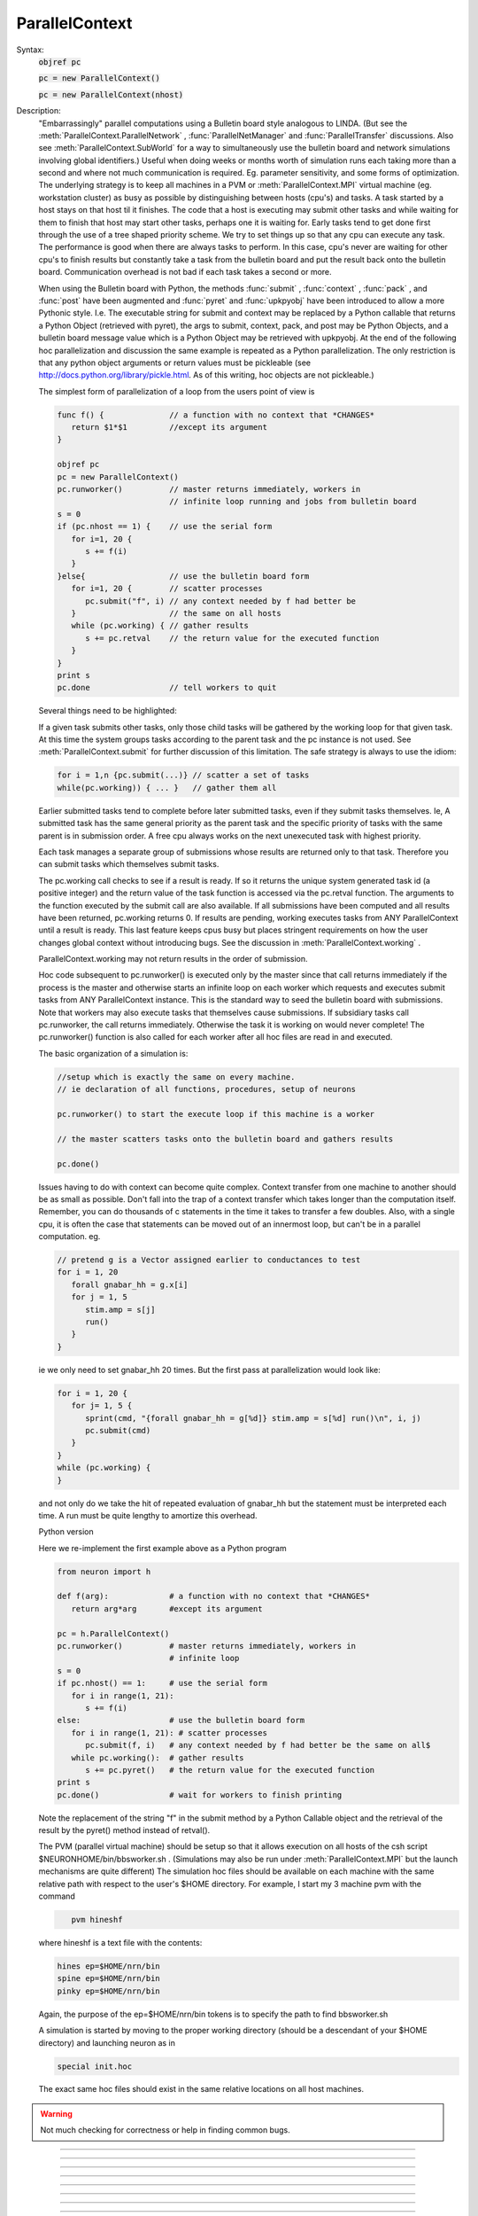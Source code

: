 .. _parcon:

ParallelContext
---------------



.. class:: ParallelContext


    Syntax:
        :code:`objref pc`

        :code:`pc = new ParallelContext()`

        :code:`pc = new ParallelContext(nhost)`


    Description:
        "Embarrassingly" parallel computations using a Bulletin board style 
        analogous to LINDA. (But see the :meth:`ParallelContext.ParallelNetwork` , 
        :func:`ParallelNetManager` and :func:`ParallelTransfer` discussions. 
        Also see :meth:`ParallelContext.SubWorld` for a way to simultaneously use 
        the bulletin board and network simulations involving global identifiers.) 
        Useful when doing weeks or months worth of 
        simulation runs each taking more than a second and where not much 
        communication is required.  Eg.  parameter sensitivity, and some forms 
        of optimization.  The underlying strategy is to keep all machines in a 
        PVM or :meth:`ParallelContext.MPI` 
        virtual machine (eg.  workstation cluster) as busy as possible by 
        distinguishing between hosts (cpu's) and tasks.  A task started by a 
        host stays on that host til it finishes.  The code that a host is 
        executing may submit other tasks and while waiting for them to finish 
        that host may start other tasks, perhaps one it is waiting for. 
        Early tasks tend to get done first 
        through the use of a tree shaped priority scheme.  We try to set things 
        up so that any cpu can execute any task.  The performance is good when 
        there are always tasks to perform.  In this case, cpu's never are 
        waiting for other cpu's to finish results but constantly take a task 
        from the bulletin board and put the result back onto the bulletin board. 
        Communication overhead is not bad if each task takes a second or more. 
         
        When using the Bulletin board with Python, the methods 
        :func:`submit` , :func:`context` , :func:`pack` , and :func:`post` 
        have been augmented and :func:`pyret` and :func:`upkpyobj` have been introduced 
        to allow a more Pythonic style. I.e. The executable 
        string for submit and context may be replaced by a Python callable that 
        returns a Python Object (retrieved with pyret), the args to submit, context, pack, and post 
        may be Python Objects, and a bulletin board message value which is a Python 
        Object may be retrieved with upkpyobj. At the end of the 
        following hoc parallelization and discussion the same example is 
        repeated as a Python parallelization. The only restriction is that any 
        python object arguments or return values must be pickleable (see 
        http://docs.python.org/library/pickle.html. As of this writing, hoc 
        objects are not pickleable.) 
         
        The simplest form of parallelization of a loop 
        from the users point of view is 

        .. code-block::
            none

            func f() {              // a function with no context that *CHANGES* 
               return $1*$1         //except its argument 
            } 
             
            objref pc 
            pc = new ParallelContext() 
            pc.runworker()          // master returns immediately, workers in 
                                    // infinite loop running and jobs from bulletin board 
            s = 0 
            if (pc.nhost == 1) {    // use the serial form 
               for i=1, 20 { 
                  s += f(i) 
               } 
            }else{                  // use the bulletin board form 
               for i=1, 20 {        // scatter processes 
                  pc.submit("f", i) // any context needed by f had better be 
               }                    // the same on all hosts 
               while (pc.working) { // gather results 
                  s += pc.retval    // the return value for the executed function 
               } 
            } 
            print s 
            pc.done                 // tell workers to quit 

         
        Several things need to be highlighted: 
         
        If a given task submits other tasks, only those child tasks 
        will be gathered by the working loop for that given task. 
        At this time the system groups tasks according to the parent task 
        and the pc instance is not used. See :meth:`ParallelContext.submit` for 
        further discussion of this limitation. The safe strategy is always to 
        use the idiom: 

        .. code-block::
            none

            for i = 1,n {pc.submit(...)} // scatter a set of tasks 
            while(pc.working)) { ... }   // gather them all 

         
        Earlier submitted tasks tend to complete before later submitted tasks, even 
        if they submit tasks themselves. Ie, A submitted 
        task has the same general priority as the parent task 
        and the specific priority of tasks with the same parent 
        is in submission order. 
        A free cpu always works on the 
        next unexecuted task with highest priority. 
         
        Each task manages a separate group of submissions 
        whose results are returned only to that task. Therefore you can 
        submit tasks which themselves submit tasks. 
         
        The pc.working call checks to see if a result is ready. If so it returns 
        the unique system generated task id (a positive integer) 
        and the return value of the task 
        function is accessed via 
        the pc.retval function. The arguments to the function executed by the 
        submit call are also available. If all submissions have been computed and all 
        results have been returned, pc.working returns 0. If results are 
        pending, working executes tasks from ANY ParallelContext until a 
        result is ready. This last feature keeps cpus busy but places stringent 
        requirements on how the user changes global context without 
        introducing bugs. See the discussion in :meth:`ParallelContext.working` . 
         
        ParallelContext.working may not return results in the order of 
        submission. 
         
        Hoc code subsequent to pc.runworker() is executed only by the 
        master since that call returns immediately if the process is 
        the master and otherwise starts an infinite loop on each worker 
        which requests and executes submit tasks from ANY ParallelContext 
        instance. This is the standard way to seed the bulletin board with 
        submissions. Note that workers may also execute tasks that themselves 
        cause submissions. If subsidiary tasks call pc.runworker, the call 
        returns immediately. Otherwise the task 
        it is working on would never complete! 
        The pc.runworker() function is also called for each worker after all hoc files 
        are read in and executed. 
         
        The basic organization of a simulation is: 

        .. code-block::
            none

            //setup which is exactly the same on every machine. 
            // ie declaration of all functions, procedures, setup of neurons 
             
            pc.runworker() to start the execute loop if this machine is a worker 
             
            // the master scatters tasks onto the bulletin board and gathers results 
             
            pc.done() 

        Issues having to do with context can become quite complex. Context 
        transfer from one machine to another should be as small as possible. 
        Don't fall into the trap of a context transfer which takes longer 
        than the computation itself. Remember, you can do thousands of 
        c statements in the time it takes to transfer a few doubles. 
        Also, with a single cpu, it is often the case that  statements 
        can be moved out of an innermost loop, but can't be in a parallel 
        computation. eg. 

        .. code-block::
            none

            // pretend g is a Vector assigned earlier to conductances to test 
            for i = 1, 20 
               forall gnabar_hh = g.x[i] 
               for j = 1, 5 
                  stim.amp = s[j] 
                  run() 
               } 
            } 

        ie we only need to set gnabar_hh 20 times. But the first pass at 
        parallelization would look like: 

        .. code-block::
            none

            for i = 1, 20 { 
               for j= 1, 5 { 
                  sprint(cmd, "{forall gnabar_hh = g[%d]} stim.amp = s[%d] run()\n", i, j) 
                  pc.submit(cmd) 
               } 
            } 
            while (pc.working) { 
            } 

        and not only do we take the hit of repeated evaluation of gnabar_hh 
        but the statement must be interpreted each time. A run must be quite 
        lengthy to amortize this overhead. 
         
        Python version 
         
        Here we re-implement the first example above as a Python program 

        .. code-block::
            none

            from neuron import h 
             
            def f(arg):             # a function with no context that *CHANGES* 
               return arg*arg       #except its argument 
             
            pc = h.ParallelContext() 
            pc.runworker()          # master returns immediately, workers in 
                                    # infinite loop 
            s = 0 
            if pc.nhost() == 1:     # use the serial form 
               for i in range(1, 21): 
                  s += f(i) 
            else:                   # use the bulletin board form 
               for i in range(1, 21): # scatter processes 
                  pc.submit(f, i)   # any context needed by f had better be the same on all$ 
               while pc.working():  # gather results 
                  s += pc.pyret()   # the return value for the executed function 
            print s 
            pc.done()               # wait for workers to finish printing 

        Note the replacement of the string "f" in the submit method by a Python 
        Callable object and the retrieval of the result by the pyret() method 
        instead of retval(). 
         
        The PVM (parallel virtual machine) 
        should be setup so that it allows 
        execution on all hosts of the csh script $NEURONHOME/bin/bbsworker.sh . 
        (Simulations may also be run under :meth:`ParallelContext.MPI` but the launch 
        mechanisms are quite different) 
        The simulation hoc files should be available on each machine with 
        the same relative path with respect to the user's $HOME directory. 
        For example, I start my 3 machine pvm with the command 

        .. code-block::
            none

               pvm hineshf 

        where hineshf is a text file with the contents: 

        .. code-block::
            none

            hines ep=$HOME/nrn/bin 
            spine ep=$HOME/nrn/bin 
            pinky ep=$HOME/nrn/bin 

        Again, the purpose of the ep=$HOME/nrn/bin tokens is to specify the path 
        to find bbsworker.sh 
         
        A simulation is started by moving to the proper working directory 
        (should be a descendant of your $HOME directory) and launching neuron as in 

        .. code-block::
            none

            special init.hoc 

        The exact same hoc files should exist in the same relative locations 
        on all host machines. 

    .. warning::
        Not much checking for correctness or help in finding common bugs. 

         

----



.. method:: ParallelContext.nhost


    Syntax:
        :code:`n = pc.nhost()`


    Description:
        Returns number of host neuron processes (master + workers). 
        If PVM (or MPI) is not being used then nhost == 1 and all ParallelContext 
        methods still work properly. 

        .. code-block::
            none

            if (pc.nhost == 1) { 
               for i=1, 20 { 
                  print i, sin(i) 
               } 
            }else{ 
               for i=1,20 { 
                  pc.submit(i, "sin", i) 
               } 
             
               while (pc.working) { 
                  print pc.userid, pc.retval 
               } 
            } 


         

----



.. method:: ParallelContext.id


    Syntax:
        :code:`myid = pc.id()`


    Description:
        The ihost index which ranges from 0 to pc.nhost-1 . Otherwise 
        it is 0. The master machine always has an pc.id == 0. 

    .. warning::
        For MPI, the pc.id is the rank from 
        MPI_Comm_rank.  For PVM the pc.id is the order that the HELLO message was 
        received by the master. 

         

----



.. method:: ParallelContext.submit


    Syntax:
        :code:`pc.submit("statement\n")`

        :code:`pc.submit("function_name", arg1, ...)`

        :code:`pc.submit(object, "function_name", arg1, ...)`

        :code:`pc.submit(userid, ..as above..)`

        :code:`pc.submit(python_callable, arg1, ...)`


    Description:
        Submits statement for execution by any host. Submit returns the userid not the 
        system generated global id of the task. 
        However when the task is executed, the hoc_ac_ variable 
        is set to this unique id (positive integer) of the task. 
        This unique id is returned by :meth:`ParallelContext.working` . 
         
        If the first argument to submit is a non-negative integer 
        then args are not saved and when the id for this 
        task is returned by :meth:`ParallelContext.working`, 
        that non-negative integer can be retrieved with 
        :meth:`ParallelContext.userid` 
         
        If there is no explicit userid, then the args (after the function name) 
        are saved locally and can be unpacked when the corresponding working 
        call returns. A local userid (unique only for this ParallelContext) 
        is generated and returned by the submit call and is also retrieved with 
        :meth:`ParallelContext.userid` when the corresponding working call returns. 
        This is very useful in associating a particular parameter vector with 
        its return value and avoids the necessity of explicitly saving them 
        or posting them. If they are not needed and you do not wish to 
        pay the overhead of storage, supply an explicit userid. 
        Unpacking args must be done in the same order and have the same 
        type as the args of the "function_name". They do not have to be unpacked. 
        Saving args is time efficient since it does not imply extra communication 
        with the server. 
         
        The argument form causes function_name(copyofarg1, ...) to execute 
        on some indeterminate host in the PVM. Args must be scalars, strings, or 
        Vectors. Note that they are *COPIES* so that even string and Vector 
        arguments are call by value and not call by reference. (This is different 
        from the normal semantics of a direct function call). In this case 
        efficiency was chosen at the expense of pedantic consistency 
        since it is expected 
        that in most cases the user does not need the return copy. In the event 
        more than a single scalar return value is required use :meth:`ParallelContext.post` 
        within the function_name body with a key equal to the id of the task. 
        For example: 

        .. code-block::
            none

            func function_name() {local id 
               id = hoc_ac_ 
               $o1.reverse() 
               pc.post(id, $o1) 
               return 0 
            } 
            ... 
            while( (id = pc.working) != 0) { 
               pc.take(id) 
               pc.upkvec.printf 
            } 

        The object form executes the function_name(copyofarg1, ...) in the 
        context of the object. IT MUST BE THE CASE that the string result 

        .. code-block::
            none

               print object 

        identifies the "same" object on the host executing the function 
        as on the host that submitted the task. This is guaranteed only if 
        all hosts, when they start up, execute the same code that creates 
        these objects. If you start creating these objects after the worker 
        code diverges from the master (after pc.runworker) you really have to 
        know what you are doing and the bugs will be VERY subtle. 
         
        The python_callable form allows args to be any Python objects as well 
        as numbers, strings, or hoc Vectors. The return is a Python object 
        and can only be retrieved with :func:`pyret` . The Python objects must be 
        pickleable (hoc objects are not presently pickleable). Python object arguments 
        may be retrieved with :func:`upkpyobj` . 

    .. seealso::
        :meth:`ParallelContext.working`
        :meth:`ParallelContext.retval`, :meth:`ParallelContext.userid`
        :meth:`ParallelContext.pyret`

    .. warning::
        submit does not return the system generated unique id of the task but 
        either the first arg (must be a positive integer to be a userid) or 
        a locally (in this ParallelContext) generated userid which starts at 1. 
         
        A task should gather the results of all the tasks it submits before 
        scattering other tasks even if scattering with different ParallelContext 
        instances. This is because results are grouped by parent task id's 
        instead of (parent task id, pc instance). Thus the following idiom 
        needs extra user defined info to distinguish between pc1 and pc2 task 
        results. 

        .. code-block::
            none

            for i=1,10 pc1.submit(...) 
            for i=1,10 pc2.submit(...) 
            for i=1,10 { pc1.working() ...) 
            for i=1,10 { pc2.working() ...) 

        since pc1.working may get a result from a pc2 submission 
        If this behavior is at all inconvenient, I will change the semantics 
        so that pc1 results only are gathered by pc1.working calls and by no 
        others. 
         
        Searching for the proper object context (pc.submit(object, ...) on the 
        host executing the submitted task is linear in the 
        number of objects of that type. 

         

----



.. method:: ParallelContext.working


    Syntax:
        :code:`id = pc.working()`


    Description:
        Returns 0 if there are no pending submissions which were 
        submitted by the current task. 
        (see bug below with regard to the distinction between the current 
        task and a ParallelContext instance). Returns the id of a previous pc.submit 
        which has completed 
        and whose results from that computation are ready for retrieval. 
         
        While there are pending submissions and results are not ready, pending 
        submissions from any ParallelContext from any host are calculated. 
        Note that returns of completed submissions are not necessarily in the 
        order that they were made by pc.submit. 

        .. code-block::
            none

            while ((id = pc.working) > 0) { 
               // gather results of previous pc.submit calls 
               print id, pc.retval 
            } 

        Note that if the submitted task was specified as a Python callable, then 
        :func:`pyret` would have to be used in place of :func:`retval` . 
         
        Note that if the submission did not have an explicit userid then 
        all the arguments of the executed function may be unpacked. 
         
        It is essential to emphasize that when 
        a task calls pc.working, while it is waiting for a result, it may 
        execute any number of other tasks and unless care is taken to 
        understand the meaning of "task context" and guarantee that 
        context after the working call is the same as the context before the 
        working call, SUBTLE ERRORS WILL HAPPEN more or less frequently 
        and indeterminately. For example consider the following: 

        .. code-block::
            none

            function f() { 
               ... write some values to some global variables ... 
               pc.submit("g", ...) 
               // when g is executed on another host it will not in general 
               // see the same global variable values you set above. 
               pc.working() // get back result of execution of g(...) 
               // now the global variables may be different than what you 
               // set above. And not because g changes them but perhaps 
               // because the host executing this task started executing 
               // another task that called f which then wrote DIFFERENT values 
               // to these global variables. 

        I only know one way around this problem. Perhaps there are other and 
        better ways. 

        .. code-block::
            none

            function f() { local id 
               id = hoc_ac_; 
               ... write some values to some global variables ... 
               pc.post(id, the, global, variables) 
               pc.submit("g", ...) 
               pc.working() 
               pc.take(id) 
               // unpack the info back into the global variables 
               ... 
            } 


    .. seealso::
        :meth:`ParallelContext.submit`
        :meth:`ParallelContext.retval`, :meth:`ParallelContext.userid`
        :meth:`ParallelContext.pyret`

    .. warning::
        Submissions are grouped according to parent task id and not by 
        parallel context instance. If suggested by actual experience, the 
        grouping will be according to the pair (parent task id, parallel 
        context instance). Confusion arises only in the case where a task 
        submits jobs  with one pc and fails to gather them before 
        submitting another group of jobs with another pc. See the bugs section 
        of :meth:`ParallelContext.submit` 

         

----



.. method:: ParallelContext.retval


    Syntax:
        :code:`scalar = pc.retval()`


    Description:
        The return value of the function executed by the task gathered by the 
        last :meth:`ParallelContext.working` call. 
        If the statement form of the submit is used then the return value 
        is the value of hoc_ac_ when the statement completes on the executing host. 

         

----



.. method:: ParallelContext.pyret


    Syntax:
        :code:`python_object = pc.pyret()`


    Description:
        If a task is submitted defined as a Python callable then the return 
        value can be any Python object and can only be retrieved with pyret(). 
        This function can only be called once for the task result gathered 
        by the last :meth:`ParallelContext.working` call. 

         

----



.. method:: ParallelContext.userid


    Syntax:
        :code:`scalar = pc.userid()`


    Description:
        The return value of the corresponding submit call. 
        The value of the userid is either the 
        first argument (if it was a non-negative integer) 
        of the submit call or else it is a positive integer unique only to 
        this ParallelContext. 
         
        See :meth:`ParallelContext.submit` with regard to retrieving the original 
        arguments of the submit call corresponding to the working return. 
         
        Can be useful in organizing results according to an index defined during 
        submission. 
         

         

----



.. method:: ParallelContext.runworker


    Syntax:
        :code:`pc.runworker()`


    Description:
        The master host returns immediately. Worker hosts start an 
        infinite loop of requesting tasks for execution. 
         
        The basic style is that the master and each host execute the 
        same code up til the pc.runworker call and that code sets up 
        all the context that is required to be identical on all hosts so 
        that any host can run any task whenever the host requests something 
        todo. The latter takes place in the runworker loop and when a task 
        is waiting for a result in a :meth:`ParallelContext.working` call. 
        Many parallel processing bugs 
        are due to inconsistent context among hosts and those bugs 
        can be VERY subtle. Tasks should not change the context required 
        by other tasks without extreme caution. The only way I know how 
        to do this safely 
        is to store and retrieve a copy of 
        the authoritative context on the bulletin board. See 
        :meth:`ParallelContext.working` for further discussion in this regard. 
         
        The runworker method is called automatically for each worker after 
        all files have been read in and executed --- i.e. if the user never 
        calls it explicitly from hoc. Otherwise the workers would exit since 
        the standard input is at the end of file for workers. 
        This is useful in those cases where 
        the only distinction between master and workers is that code 
        executed from the gui or console. 

         

----



.. method:: ParallelContext.done


    Syntax:
        :code:`pc.done()`


    Description:
        Sends the QUIT message to all worker hosts. Those NEURON processes then 
        exit. The master waits til all worker output has been transferred to 
        the master host. 

         

----



.. method:: ParallelContext.context


    Syntax:
        :code:`pc.context("statement\n")`

        :code:`pc.context("function_name", arg1, ...])`

        :code:`pc.context(object, "function_name", arg1, ...)`

        :code:`pc.context(userid, ..as above..)`

        :code:`pc.context(python_callable, arg1, ...)`


    Description:
        The arguments have the same semantics as those of the :meth:`ParallelContext.submit` method. 
        The function or statement is executed on every worker host 
        but is not executed on the master. pc.context can only be 
        called by the master. The workers will execute the context statement 
        when they are idle or have completed their current task. 
        It probably only makes sense for the python_callable to return None. 
         
        There is no return in the 
        sense that :meth:`ParallelContext.working` does not return when one 
        of these tasks completes. 
         
        This method was introduced with the following protocol in mind 

        .. code-block::
            none

            proc save_context() { // executed on master 
               sprint(tstr, "%s", this) 
               pc.look_take(tstr) // remove previous context if it exists 
               // master packs a possibly complicated context from within 
               // an object whose counterpart exists on all workers 
               pc.post(tstr) 
               pc.context(this, "restore_context", tstr) // all workers do this 
            } 
             
            proc restore_context() { 
               pc.look($s1) // don't remove! Others need it as well. 
               // worker unpacks possibly complicated context 
            } 


    .. warning::
        It is not clear if it would be useful to generalize 
        the semantics to 
        the case of executing on every host except the 
        host that executed the pc.context call. 
        (strictly, the host would execute the task 
        when it requests something to do. 
        i.e. in a working loop or in a worker's infinite work loop.) 
        The simplest and safest use of this method is if it is called by the master 
        when all workers are idle. 
         
        This method was introduced in an attempt to get a parallel 
        multiple run fitter which worked in an interactive gui setting. 
        As such it increases safety but is not bulletproof since 
        there is no guarantee that the user doesn't change a global 
        variable that is not part of the fitter. It is also difficult 
        to write safe code that invariably makes all the relevant worker 
        context identical to the master.  An example of a common bug 
        is to remove a parameter from the parameter list and then 
        call save_context(). Sure enough, the multiple run fitters 
        on all the workers will no longer use that parameter, but 
        the global variables that depend on the parameter may be 
        different on different hosts and they will now stay different! 
        One fix is to call save_context() before the removal of the 
        parameter from the list and save_context() after its removal. 
        But the inefficiency is upsetting. We need a better automatic 
        mirroring method. 

         

----



.. method:: ParallelContext.post


    Syntax:
        :code:`pc.post(key)`

        :code:`pc.post(key, ...)`


    Description:
        Post the message with the address key, (key may be a string or scalar), 
        and a body consisting of any number of :meth:`ParallelContext.pack` calls since 
        the last post, and any number of arguments of type scalar, Vector, strdef 
        or Python object. 
         
        Later unpacking of the message body must be done in the same order as 
        this posting sequence. 

    .. seealso::
        :meth:`ParallelContext.pack`

         

----



.. method:: ParallelContext.take


    Syntax:
        :code:`pc.take(key)`

        :code:`pc.take(key, ...)`


    Description:
        Takes the message with key from the bulletin board. If the key does 
        not exist then the call blocks. Two processes can never take the same 
        message (unless someone posts it twice). The key may be a string or scalar. 
        Unpacking the message must take place in the same order as the packing 
        and must be complete before the next bulletin board operation. 
        (at which time remaining message info will be discarded) 
        It is not required to unpack the entire message, but later items cannot 
        be retrieved without unpacking earlier items first. Optional arguments 
        get the first unpacked values. Scalar, Vectors, and strdef may be 
        unpacked. Scalar arguments must be pointers to 
        a variable. eg \ :code:`&x`. Unpacked Vectors will be resized to the 
        correct size of the vector item of the message. 
        To unpack Python objects, :func:`upkpyobj` must be used. 

    .. seealso::
        :meth:`ParallelContext.upkstr`, :meth:`ParallelContext.upkscalar`
        :meth:`ParallelContext.upkvec`, :meth:`ParallelContext.upkpyobj`

         

----



.. method:: ParallelContext.look


    Syntax:
        :code:`boolean = pc.look(key)`

        :code:`boolean = pc.look(key, ...)`


    Description:
        Like :meth:`ParallelContext.take` but does not block or remove message 
        from bulletin board. Returns 1 if the key exists, 0 if the key does 
        not exist on the bulletin board. The message associated with the 
        key (if the key exists) is available for unpacking each time 
        pc.look returns 1. 

    .. seealso::
        :meth:`ParallelContext.look_take`, :meth:`ParallelContext.take`

         

----



.. method:: ParallelContext.look_take


    Syntax:
        :code:`boolean = pc.look_take(key, ...)`


    Description:
        Like :meth:`ParallelContext.take` but does not block. The message is 
        removed from the bulletin board and two processes will never receive 
        this message. Returns 1 if the key exists, 0 if the key does not 
        exist on the bulletin board. If the key exists, the message can 
        be unpacked. 
         
        Note that a look followed by a take is *NOT* equivalent to look_take. 
        It can easily occur that another task might take the message between 
        the look and take and the latter will then block until some other 
        process posts a message with the same key. 

    .. seealso::
        :meth:`ParallelContext.take`, :meth:`ParallelContext.look`

         

----



.. method:: ParallelContext.pack


    Syntax:
        :code:`pc.pack(...)`


    Description:
        Append arguments consisting of scalars, Vectors, strdefs, 
        and pickleable Python objects into a message body 
        for a subsequent post. 

    .. seealso::
        :meth:`ParallelContext.post`

         

----



.. method:: ParallelContext.unpack


    Syntax:
        :code:`pc.unpack(...)`


    Description:
        Extract items from the last message retrieved with 
        take, look, or look_take. The type and sequence of items retrieved must 
        agree with the order in which the message was constructed with post 
        and pack. 
        Note that scalar items must be retrieved with pointer syntax as in 
        \ :code:`&soma.gnabar_hh(.3)` 
        To unpack Python objects, :func:`upkpyobj` must be used. 

    .. seealso::
        :meth:`ParallelContext.upkscalar`
        :meth:`ParallelContext.upkvec`, :meth:`ParallelContext.upkstr`
        :meth:`ParallelContext.upkpyobj`

         

----



.. method:: ParallelContext.upkscalar


    Syntax:
        :code:`x = pc.upkscalar()`


    Description:
        Return the scalar item which must be the next item in the unpacking 
        sequence of the message retrieved by the previous take, look, or look_take. 

         

----



.. method:: ParallelContext.upkstr


    Syntax:
        :code:`str = pc.upkstr(str)`


    Description:
        Copy the next item in the unpacking 
        sequence into str and return that strdef. 

         

----



.. method:: ParallelContext.upkvec


    Syntax:
        :code:`vec = pc.upkvec()`

        :code:`vec = pc.upkvec(vecsrc)`


    Description:
        Copy the next item in the unpacking 
        sequence into vecsrc (if that arg exists, it will be resized if necessary). 
        If the arg does not exist return a new Vector. 

         

----



.. method:: ParallelContext.upkpyobj


    Syntax:
        :code:`python_object = pc.upkpyobj()`


    Description:
        Return a reference to the (copied via pickling/unpickling) 
        Python object which must be the next item in the unpacking 
        sequence of the message retrieved by the previous take, look, or look_take. 

         

----



.. method:: ParallelContext.time


    Syntax:
        :code:`st = pc.time()`


    Description:
        Returns a high resolution elapsed wall clock time on the processor 
        (units of seconds) since an arbitrary time in the past. 
        Normal usage is 

        .. code-block::
            none

            st = pc.time 
            ... 
            print pc.time - st 


    .. warning::
        A wrapper for MPI_Wtime when MPI is used. When PVM is used, the return 
        value is clock_t times(struct tms *buf)/100. 

         

----



.. method:: ParallelContext.wait_time


    Syntax:
        :code:`total = pc.wait_time()`


    Description:
        The amount of time (seconds) 
        on a worker spent waiting for a message from the master. For the master, 
        it is the amount of time in the pc.take calls that was spent waiting. 
         
        To determine the time spent exchanging spikes during a simulation, use 
        the idiom: 

        .. code-block::
            none

            wait = pc.wait_time() 
            pc.solve(tstop) 
            wait = pc.wait_time() - wait 


         

----



.. method:: ParallelContext.step_time


    Syntax:
        :code:`total = pc.step_time()`


    Description:
        The amount of time (seconds) 
        on a cpu spent integrating equations, checking thresholds, and delivering 
        events. It is essentially pc.integ_time + pc.event_time. 

         

----



.. method:: ParallelContext.send_time


    Syntax:
        :code:`total = pc.send_time()`


    Description:
        The amount of time (seconds) 
        on a cpu spent directing source gid spikes arriving on the target gid 
        to the proper PreSyn. 

         

----



.. method:: ParallelContext.event_time


    Syntax:
        :code:`total = pc.event_time()`


    Description:
        The amount of time (seconds) 
        on a cpu spent checking thresholds and delivering spikes. Note that 
        pc.event_time() + pc.send_time() will include all spike related time but 
        NOT the time spent exchanging spikes between cpus. 
        (Currently only for fixed step) 

         

----



.. method:: ParallelContext.integ_time


    Syntax:
        :code:`total = pc.integ_time()`


    Description:
        The amount of time (seconds) 
        on a cpu spent integrating equations. (currently only for fixed step) 

         

----



.. method:: ParallelContext.vtransfer_time


    Syntax:
        :code:`transfer_exchange_time = pc.vtransfer_time()`

        :code:`splitcell_exchange_time = pc.vtransfer_time(1)`

        :code:`reducedtree_computation_time = pc.vtransfer_time(2)`


    Description:
        The amount of time (seconds) 
        spent transferring and waiting for voltages or matrix elements. 
        The :func:`integ_time` is reduced by transfer and splitcell exchange times. 
         
        splitcell_exchange_time includes the reducedtree_computation_time. 
         
        reducedtree_computation_time refers to the extra time used by the 
        :meth:`ParallelTransfer.multisplit` backbone_style 1 and 2 methods between 
        send and receive of matrix information. This amount is also included 
        in the splitcell_exchange_time. 

         

----



.. method:: ParallelContext.mech_time


    Syntax:
        :code:`pc.mech_time()`

        :code:`mechanism_time = pc.mech_time(i)`


    Description:
        With no args initializes the mechanism time to 0. The next run will 
        record the computation time for BREAKPOINT and SOLVE statements of each 
        mechanism used in thread 0. When the index arg is present, the computation 
        time taken by the mechanism with that index is returned. 
        The index value is the internal 
        mechanism type index, not the index of the MechanismType. 

    .. seealso::
        :meth:`MechanismType.internal_type`


----



.. method:: ParallelContext.ImplementationNotes


    Description:
        Some of these notes are PVM specific. 
         
        With the following information you may be encouraged to provide 
        a more efficient implementation. You may also see enough information 
        here to decide that this implementation is about as good as can be 
        expected in the context of your problem. 
         
        The master NEURON process contains the server for the bulletin board system. 
        Communication between normal hoc code executing on the master NEURON 
        process and the 
        server is direct with no overhead except packing and unpacking 
        messages and manipulating the send and receive buffers with pvm commands. 
        The reason I put the server into the master process is twofold. 
        1) While the master is number crunching, client messages are still 
        promptly dealt with. I noticed that when neuron was cpu bound, a separate 
        server process did not respond to requests for about a tenth of a second. 
        2) No context switching between master process and server. 
        If pvm is not running, a local implementation of the server is used 
        which has even less overhead than pvm packing and unpacking. 
         
        Clients (worker processes) communicate with the bulletin board server 
        (in the master machine) with pvm commands pvm_send and pvm_recv. 
        The master process is notified of asynchronous events via the SIGPOLL 
        signal. Unfortunately this is often early since a pvm message often 
        consists of several of these asynchronous events and my experience 
        so far is that (pvm_probe(-1,-1) > 0) is not always true even after 
        the last of this burst of signals. Also SIGPOLL is not available 
        except under UNIX. However SIGPOLL is only useful on the master 
        process and should not affect performance with regard to whether a 
        client is working under Win95, NT, or Linux. So even with SIGPOLL 
        there must be software polling on the server and this takes place 
        on the next execute() call in the interpreter. (an execute call 
        takes place when the body of every for loop, if statement, or 
        function/procedure call is executed.) In the absence of a SIGPOLL 
        signal this software polling takes place every POLLDELAY=20 
        executions. Of course this is too seldom in the case of 
        fadvance calls with a very large model, and too often in the case 
        of for i=1,100000 x+=i. Things are generally ok if the 
        message at the end of a run says that the amount of time spent 
        waiting for something to do is small compared to the amount of time 
        spent doing things. Perhaps a timer would help. 
         
        The bulletin board server consists of several lists implemented with 
        the STL (Standard Template Library) which makes for reasonably fast 
        lookup of keys. ie searching is not proportional to the size of the 
        list but proportional to the log of the list size. 
         
        Posts go into the message list ordered by key (string order). 
        They stay there until taken with look_take or take. 
        Submissions go into a work list ordered by id and a todo list of id's 
        by priority. When a host requests something to do, the highest priority 
        (first in the list) id is taken off the todo list. When done, the id goes 
        onto a results list ordered by parent id. When working is called 
        and a results list has an id with the right parent id, the 
        id is removed from the results list and the (id, message) pair 
        is removed from the work list. 
         
        If args are saved (no explicit userid in the submit call), they are 
        stored locally and become the active buffer on the corresponding 
        working return. The saving is in an STL map associated with userid. 
        The data itself is not copied but neither is it released until 
        the next usage of the receive buffer after the working call returns. 

         

----



.. method:: ParallelContext.MPI


    Description:
        If MPI is already installed, lucky you. You should ask the installer 
        for help. 
         
        Here is how I got it going on a 24 cpu beowulf cluster and 
        a dual processor Mac OSX G5. The cluster consisted of 12 dual processor 
        nodes named node0 to node11 and a master. From the outside world you 
        could only login to the master using ssh and from there to any of the nodes 
        you also had to use ssh. For a second opinion see 
        <a href="lyttonmpi.txt">Bill Lytton's notes on installing MPI</a>. 
         
        1) Figure out how to login to a worker without typing a password. 
         
        ie. do not go on unless you can 
        \ :code:`ssh node1` or \ :code:`rsh node1`. If the former works then you must 
        \ :code:`export RSHCOMMAND=ssh` before building the MPICH version of MPI since 
        that information is compiled into one of the files. It's too late to set 
        it after MPICH has been built. 
         
        On the Beowulf cluster master I did: 
        \ :code:`ssh-keygen -t rsa` 
        and just hit return three times (once to use the default file location 
        and twice to specify and confirm an empty password). 
        Then I did a 
        \ :code:`cd $HOME/.ssh` and copied the id_rsa.pub file to authorized_keys. 
        Now I could login to any node without using a password. 
         
        On the OSX machine I did the same thing but had to also check the 
        SystemPreferences/Internet&Network Sharing/Services/RemoteLogin box. 
         
        2) install MPI 
         
        I use http://www-unix.mcs.anl.gov/mpi/mpich/downloads/mpich.tar.gz 
        which on extraction ended up in $HOME/mpich-1.2.7. I built on 
        osx with 

        .. code-block::
            none

            export RSHCOMMAND=ssh 
            ./configure --prefix=`pwd`/powerpc --with-device=ch_p4 
            make 
            make install 

        and the same way on the beowulf cluster but with i686 instead of powerpc. 
        I then added $HOME/mpich-1.2.7/powerpc/bin to my PATH because the 
        NEURON configuration process will need to find mpicc and mpicxx 
        and we will eventually be using mpirun. 
         
        Note: some systems may have a 
        different implementation of MPI already installed and in that 
        implementation the c++ compiler 
        may be called mpic++. If that is in your path, then you will need to 
        go to $HOME/mpich-1.2.7/powerpc/bin and 
        \ :code:`ln -s mpicxx mpic++`. This will prevent NEURON's configure from becoming 
        confused and deciding to use mpicc from one MPI version and mpic++ from another! 
        ie. configure looks first for mpic++ and only if it does not find it does 
        it try mpicxx. 
         
        You can gain some confidence if you go to mpich-1.2.7/examples/basic and 
        test with 

        .. code-block::
            none

            make hello++ 
            mpirun -np 2 hello++ 

        If this fails on the mac, you may need a machine file with the proper 
        name that is indicated at the end of the $HOME/.ssh/authorized_keys file. 
        In my case, since ssh-keygen called my machine Michael-Hines-Computer-2.local 
        I have to use 

        .. code-block::
            none

            {mpirun -machinefile $HOME/mpifile -np 2 hello++ 

        where $HOME/mpifile has the single line 

        .. code-block::
            none

            Michael-Hines-Computer-2.local 

         
        3) build NEURON using the --with-paranrn argument. 
         
        On the beowulf my neuron 
        sources were in $HOME/neuron/nrn and interviews was installed in 
        $HOME/neuron/iv and I decided to build in a separate object directory called 
        $HOME/neuron/mpi-gcc2.96 so I created the latter directory, cd'd to it 
        and used 

        .. code-block::
            none

            ../nrn/configure --prefix=`pwd` --srcdir=../nrn --with-paranrn 

        On the mac, I created a $HOME/neuron/withmpi directory and configured with 

        .. code-block::
            none

            ../nrn/configure --prefix=`pwd` --srcdir=../nrn --with-paranrn \ 
            --enable-carbon --with-iv=/Applications/NEURON-5.8/iv 


         
        4) test by going to $HOME/neuron/nrn/src/parallel and trying 

        .. code-block::
            none

            mpirun -np 2  ~/neuron/withmpi/i686/bin/nrniv -mpi test0.hoc 

        You should get an output similar to 

        .. code-block::
            none

            nrnmpi_init(): numprocs=2 myid=0 
            NEURON -- Version 5.8 2005-8-22 19:58:19 Main (52) 
            by John W. Moore, Michael Hines, and Ted Carnevale 
            Duke and Yale University -- Copyright 1984-2005 
             
            loading membrane mechanisms from i686/.libs/libnrnmech.so 
            Additional mechanisms from files 
             
            hello from id 0 on NeuronDev 
             
                    0 
            bbs_msg_cnt_=0 bbs_poll_cnt_=6667 bbs_poll_=93 
                    0 
            hello from id 1 on NeuronDev 
             
            [hines@NeuronDev parallel]$ 
             

         
        5) If your machine is a cluster, list the machine names in a file 
        (on the beowulf cluster $HOME/mpi32 has the contents 

        .. code-block::
            none

            node0 
            ... 
            node11 

        ) 
        and I use the mpirun command 

        .. code-block::
            none

            mpirun -machinefile $HOME/mpi32 -np 24 \ 
                /home/hines/neuron/mpi*6/i686/bin/nrniv -mpi test0.hoc 

        On my mac, for some bizarre reason known only to the tiger creators, 
        the mpirun requires a machinefile with the line 

        .. code-block::
            none

            Michael-Hines-Computer-2.local 


         

----



.. method:: ParallelContext.barrier


    Syntax:
        :code:`waittime = pc.barrier()`


    Description:
        Does an MPI_Barrier and returns the wait time at the barrier.  Execution 
        resumes only after all process reach this statement. 

         

----



.. method:: ParallelContext.allreduce


    Syntax:
        :code:`result = pc.allreduce(value, type)`

        :code:`pc.allreduce(src_dest_vector, type)`


    Description:
        Type is 1, 2, or 3 and the every host gets a 
        result as sum over all value, maximum 
        value, or minimum value respectively 
         
        If the first arg is a Vector the reduce is done element-wise. ie 
        min of each rank's v.x[0] returned in each rank's v.x[0], etc. Note that 
        each vector must have the same size. 

         

----



.. method:: ParallelContext.allgather


    Syntax:
        :code:`pc.allgather(value, result_vector)`


    Description:
        Every host gets the value from every other host. The value from a host id 
        is in the id'th element of the vector. The vector is resized to size 
        pc.nhost. 

         

----



.. method:: ParallelContext.alltoall


    Syntax:
        :code:`pc.alltoall(vsrc, vcnts, vdest)`


    Description:
        Analogous to MPI_Alltoallv(...). vcnts must be of size pc.nhost and 
        vcnts.sum must equal the size of vsrc. 
        For host i, vcnts.x[j] elements of 
        vsrc are sent to host j beginning at the index vcnts.sum(0,j-1). 
        On host j, those elements are put into vdest beginning at the location 
        after the elements received from hosts 0 to i-1. 
        The vdest is resized to the number of elements received. 
        Note that vcnts are generally different for different hosts. If you need 
        to know how many came from what host, use the idiom 
        \ :code:`pc.alltoall(vcnts, one, vdest)` where one is a vector filled with 1. 

        .. code-block::
            none

            // assume vsrc is a sorted Vector with elements ranging from 0 to tstop 
            // then the following is a parallel sort such that vdest is sorted on 
            // host i and for i < j, all the elements of vdest on host i are < 
            // than all the elements on host j. 
            vsrc.sort 
            cnts = new Vector(pc.nhost) 
            j = 0 
            for i=0, pc.nhost-1 { 
              x = (i+1)*tvl 
              k = 0 
              while (j < s.size) { 
                if (s.x[j] < x) { 
                  j += 1 
                  k += 1 
                }else{ 
                  break 
                } 
              } 
              cnts.x[i] = k 
            } 
            pc.alltoall(vsrc, cnts, vdest)  


         

----



.. method:: ParallelContext.broadcast


    Syntax:
        :code:`pc.broadcast(strdef, root)`

        :code:`pc.broadcast(vector, root)`


    Description:
        Every host gets the value from the host with pc.id == root. 
        The vector is resized to the size of the root host vector. 
        The return value is the length of the string or the size of the vector. 
        At the time that each other-than-root host reaches this statement 
        they receive the values sent from the root host. 

         

----



.. method:: ParallelContext.SubWorld


    Description:
        Without the methods discussed in this section, 
        the bulletin board and parallel network styles cannot be used together. 
        The parallel network style relies heavily on synchronization through 
        the use of blocking collective communication 
        methods and load balance is the primary consideration. The bulletin board 
        style is assynchronous and a process works on a submitted task generally 
        without communicating with other tasks except possibly and indirectly through 
        posting and taking messages on the bulletin board. 
        Without the subworld method, at most the network style can be used and then 
        switched to bulletin board style. The only way to simulate a parallel 
        network after executing :meth:`ParallelContext.runworker` would be to utilize 
        the :meth:`ParallelContext.context` method. In particular, without subworlds, 
        it is impossible to correctly submit bulletin board tasks, each of which 
        simulates a network specfied with the :meth:`ParallelContext.ParallelNetwork` 
        methods --- even if the network is complete on a single process. 
         
        The :func:`subworlds` method divides the world of processors into subworlds, 
        each of which can execute a task that independently and assynchronously 
        creates and simulates (and destroys if the task networks are different) 
        a separate 
        network described using the :meth:`ParallelContext.ParallelNetwork` and 
        :meth:`ParallelContext.ParallelTransfer` methods. The task, executing 
        in the subworld can also make use of the :meth:`ParallelContext.MPI` collectives. 
        Different subworlds can use the same global identifiers without 
        interference and the spike communication, transfers, and MPI collectives 
        are localized to within a subworld. I.e. in MPI terms, 
        each subworld utilizes a distinct MPI communicator. In a subworld, the 
        :meth:`ParallelContext.id` and :meth:`ParallelContext.nhost` refer to the rank and 
        number of processors in the subworld. (Note that every subworld has 
        a :meth:`ParallelContext.id` == 0 rank processor.) 
         
        Only the rank :meth:`ParallelContext.id` == 0 subworld processors communicate 
        with the bulletin board. Of these processors, one ( :func:`id_world` == 0) is 
        the master processor and the others are the workers. The master 
        submits tasks to the bulletin board (and executes a task if no results 
        are available) and the workers execute tasks and post the results 
        to the bulletin board. Remember, all the workers also have :meth:`ParallelContext.id` 
        == 0 but different :func:`id_world` and :func:`id_bbs` ranks. The subworld 
        :meth:`ParallelContext.id` ranks greater than 0 are not called workers --- their 
        global rank is :func:`id_world` but their bulletin board rank, :func:`id_bbs` is -1. 
        When a worker (or the master) receives a task to execute, the exact same 
        function with arguments that define the task will be executed on all the 
        processes of the subworld. A subworld is exactly analogous to the old 
        world of a network simulation in which processes distinguish themselves 
        by means of :meth:`ParallelContext.id` which is unique among 
        the :meth:`ParallelContext.nhost` processes in the subworld. 
         
        A runtime error will result if an :func:`id_bbs` == -1 rank processor tries 
        to communicate with the bulletin board, thus the general idiom for 
        a task posting or taking information from the bulletin board should be either 
        \ :code:` if (pc.id == 0) { ... } ` or \ :code:` if (pc.id_bbs != -1) { ... } `. 
        The latter is more general since the former would not be correct if 
        :func:`subworlds` has NOT been called since in that case 
        \ :code:` pc.id == pc.id_world == pc.id_bbs ` and 
        \ :code:` pc.nhost == pc.nhost_world == pc.nhost_bbs ` 
         

         

----



.. method:: ParallelContext.subworlds


    Syntax:
        :code:`pc.subworlds(subworld_size)`


    Description:
        Divides the world of all processors 
        into :func:`nhost_world` / subworld_size subworlds. 
        Note that the total number of processes, nhost_world, should be 
        an integer multiple of subworld_size. 
        The most useful subworld sizes are 1 and :func:`nhost_world` . 
        After return, for the processes 
        in each subworld, :meth:`ParallelContext.nhost` is equal to subworld_size 
        and the :meth:`ParallelContext.id` is the rank of the process with respect 
        to the subworld of which it is a part. 
         
        Each subworld has its own 
        unique MPI communicator for the :func:`MPI` functions such 
        as :meth:`MPI.barrier` and so those collectives do not affect other subworlds. 
        All the :func:`ParallelNetwork` notions are local to a subworld. I.e. independent 
        networks using the same gids can be simulated simultaneously in 
        different subworlds. Only rank 0 of a subworld ( :meth:`ParallelContext.id` 
        == 0) can use the bulletin board and has a non-negative :func:`nhost_bbs` 
        and :func:`id_bbs` . 
         
        Thus the bulletin board interacts with :func:`nhost_bbs` processes 
        each with :meth:`ParallelContext.id` == 0. And each of those rank 0 processes 
        interacts with :meth:`ParallelContext.nhost` processes using MPI commands 
        isolated within each subworld. 
         
        Probably the most useful values of subworld_size are 1 and :func:`nhost_world` . 
        The former uses the bulletin board to communicate between all processes 
        but allows the use of gid specified networks within each process. ie. 
        one master and nhost_world - 1 workers. 
        The latter uses all processes to simulate a parallel network and there 
        is only one process, the master, 
        ( :func:`id_world` == 0 ) interacting with the bulletin board. 
         

    Example:
        The following example is intended to be run with 6 processes. The subworlds 
        function with an argument of 3 will divide the 6 process world into 
        two subworlds each with 3 processes. To aid in seeing how the computation 
        progresses the function "f" prints its rank and number of processors 
        for the world, bulletin board, and net (subworld) as well as argument, 
        return value, and bulletin board defined userid. Prior to the runworker 
        call all processes call f. After the runworker call, only the master 
        process returns and calls f. The master submits 4 tasks and then enters 
        a while loop waiting for results and, when a result is ready, prints 
        the userid, argument, and return value of the task. 
         

        .. code-block::
            none

            objref pc 
            pc = new ParallelContext() 
            {pc.subworlds(3)} 
            func f() {local ret 
              ret = pc.id_world*100 + pc.id_bbs*10 + pc.id  
              printf( \ 
               "userid=%d arg=%d ret=%03d  world %d of %d  bbs %d of %d  net %d of %d\n", \  
               hoc_ac_, $1, ret, \ 
               pc.id_world, pc.nhost_world, pc.id_bbs, pc.nhost_bbs, pc.id, pc.nhost) 
              system("sleep 1") 
              return ret 
            } 
            hoc_ac_ = -1 
            if (pc.id_world == 0) { printf("before runworker\n") } 
            {f(1)} 
            {pc.runworker()} 
            {printf("\nafter runworker\n") f(2) } 
             
            {printf("\nbefore submit\n")} 
            for i=3, 6 { pc.submit("f", i) } 
            {printf("after submit\n")} 
             
            while((userid = pc.working()) != 0) { 
              arg = pc.upkscalar() 
              printf("result userid=%d arg=%d return=%03d\n", \ 
                userid, arg, pc.retval) 
            } 
             
            {printf("\nafter working\n") f(7) } 
            {pc.done()} 
            quit() 

         
        If the above code is saved in temp.hoc and executed with 6 processes using 
        \ :code:`mpiexec -n 6 nrniv -mpi temp.hoc` then the output will look like 
        (some lines may be out of order) 

        .. code-block::
            none

            $ mpiexec -n 6 nrniv -mpi temp.hoc 
            numprocs=6 
            NEURON -- VERSION 7.2 (454:bb5c4f755f59) 2010-07-30 
            Duke, Yale, and the BlueBrain Project -- Copyright 1984-2008 
            See http://www.neuron.yale.edu/credits.html 
             
            before runworker 
            userid=-1 arg=1 ret=000  world 0 of 6  bbs 0 of 2  net 0 of 3 
            userid=-1 arg=1 ret=192  world 2 of 6  bbs -1 of -1  net 2 of 3 
            userid=-1 arg=1 ret=492  world 5 of 6  bbs -1 of -1  net 2 of 3 
            userid=-1 arg=1 ret=391  world 4 of 6  bbs -1 of -1  net 1 of 3 
            userid=-1 arg=1 ret=091  world 1 of 6  bbs -1 of -1  net 1 of 3 
            userid=-1 arg=1 ret=310  world 3 of 6  bbs 1 of 2  net 0 of 3 
             
            after runworker 
            userid=-1 arg=2 ret=000  world 0 of 6  bbs 0 of 2  net 0 of 3 
             
            before submit 
            after submit 
            userid=21 arg=4 ret=000  world 0 of 6  bbs 0 of 2  net 0 of 3 
            userid=20 arg=3 ret=310  world 3 of 6  bbs 1 of 2  net 0 of 3 
            userid=20 arg=3 ret=391  world 4 of 6  bbs -1 of -1  net 1 of 3 
            userid=21 arg=4 ret=091  world 1 of 6  bbs -1 of -1  net 1 of 3 
            userid=21 arg=4 ret=192  world 2 of 6  bbs -1 of -1  net 2 of 3 
            userid=20 arg=3 ret=492  world 5 of 6  bbs -1 of -1  net 2 of 3 
            result userid=21 arg=4 return=000 
            userid=22 arg=5 ret=091  world 1 of 6  bbs -1 of -1  net 1 of 3 
            userid=22 arg=5 ret=000  world 0 of 6  bbs 0 of 2  net 0 of 3 
            userid=22 arg=5 ret=192  world 2 of 6  bbs -1 of -1  net 2 of 3 
            result userid=22 arg=5 return=000 
            userid=23 arg=6 ret=000  world 0 of 6  bbs 0 of 2  net 0 of 3 
            userid=23 arg=6 ret=192  world 2 of 6  bbs -1 of -1  net 2 of 3 
            userid=23 arg=6 ret=091  world 1 of 6  bbs -1 of -1  net 1 of 3 
            result userid=23 arg=6 return=000 
            result userid=20 arg=3 return=310 
             
            after working 
            userid=0 arg=7 ret=000  world 0 of 6  bbs 0 of 2  net 0 of 3 
            $ 

        One can see from the output that before the runworker call, all the 
        processes called f. After runworker, only the master returned so there 
        is only one call to f. All tasks were submitted to the bulletin 
        board before any task generated print output. In this case, during 
        the while loop, the master started on the task with arg=4 and the two 
        associates within that subworld also executed f(4). Only the master 
        returned the result of f(4) to the bulletin board (the return values 
        of the two subworld associates were discarded). The master and its network 
        associates also executed f(5) and f(6). f(3) was executed by the world 
        rank 3 process (bbs rank 1, net rank 0) and that subworlds two net associates. 

         

----



.. method:: ParallelContext.nhost_world


    Syntax:
        :code:`numprocs = pc.nhost_world()`


    Description:
        Total number of processes in all subworlds. Equivalent to 
        :meth:`ParallelContext.nhost` when :func:`subworlds` has not been executed. 

         

----



.. method:: ParallelContext.id_world


    Syntax:
        :code:`rank = pc.id_world()`


    Description:
        Global world rank of the process. This is unique among all processes 
        of all subworlds and ranges from 0 to :func:`nhost_world` - 1 

         

----



.. method:: ParallelContext.nhost_bbs


    Syntax:
        :code:`numprocs = pc.nhost_bbs()`


    Description:
        If :func:`subworlds` has been called, nhost_bbs() returns the number of 
        subworlds if :meth:`ParallelContext.id` == 0 and -1 for all other ranks in 
        the subworld. 
        If subworlds has NOT been called then nhost_bbs, nhost_world, and nhost 
        are the same. 

         

----



.. method:: ParallelContext.id_bbs


    Syntax:
        :code:`rank = pc.id_bbs()`


    Description:
        If :func:`subworlds` has been called id_bbs() returns the subworld rank 
        if :meth:`ParallelContext.id` == 0 and -1 for all other ranks in the 
        subworld. 
        If subworlds has not been called then id_bbs, id_world, and id are the 
        same. 

         

----



.. method:: ParallelContext.ParallelNetwork


    Description:
        Extra methods for the ParallelContext that pertain to parallel network 
        simulations where cell communication involves discrete logical spike events. 
         
        The methods described in this section work for intra-machine connections 
        regardless of how NEURON is configured (Thus all parallel network models can 
        be executed on any serial machine). However machine spanning 
        connections can only be made if NEURON has been configured with 
        the --with-mpi option (or other options that automatically set it such as 
        --with-paranrn). (See :meth:`ParallelContext.MPI` for installation hints). 
         
        The fundamental requirement is that each 
        cell be associated with a unique integer global id (gid). The 
        :func:`ParallelNetManager` in nrn/share/lib/hoc/netparmpi.hoc is a sample 
        implementation that makes use of these facilities. That implementation 
        assumes that all conductance based cells contain a public 
        \ :code:`connect2target(targetsynapse, netcon)` which connects the target synapse 
        object to a specific range variable (e.g. soma.v(.5)) and returns the 
        new NetCon in the second object argument. Artificial cells may either be 
        bare or wrapped in class and made public as a Point Process object field. That is, 
        cells built as NetworkReadyCells are compatible with the 
        ParallelNetManager and that manager follows as closely as possible 
        the style of network construction used by the NetGUI builder. 
         
        Notes: 
         
        Gid, sid, and pieces. 
         
        The typical network simulation sets up 
        a one to one correspondence between gid and cell. 
        This most common usage is suggested by 
        the method name, :meth:`ParallelNetwork.cell` , that makes the correspondence 
        as well as the accessor method, :meth:`ParallelNetwork.gid2cell` . 
        That's because, 
        almost always, a cell has one spike detection site and the entire cell is 
        on a single cpu. But either or both of those assertions can break down 
        and then one must be aware that, rigorously, 
        a gid is associated with a spike detection site (defined by 
        a NetCon source). For example, 
        many spike detection sites per cell are useful for reciprocal synapses. 
        Each side of each reciprocal synapse will require its own distinct gid. 
        When load balance is a problem, or when you have more cpus than cells, 
        it is useful to split cells into pieces and put the pieces on different 
        cpus ( :meth:`ParallelTransfer.splitcell` and :meth:`ParallelTransfer.multisplit` ). 
        But now, some pieces will not have a spike detection site and therefore 
        don't have to have a gid. In either case, it can be administratively 
        useful to invent an administrative policy for gid values that encodes 
        whole cell identification. For a cell piece that has no spike output, 
        one can still give it a gid associated with an arbitrary spike detection 
        site that is effectively turned off because it is not the source for 
        any existing NetCon and it was never specified as an 
        :meth:`ParallelNetwork.outputcell` . In the same way, it is also 
        useful to encode a :meth:`ParallelTransfer.multisplit` 
        sid (split id) with whole cell identification. 
         

    .. warning::
        If mpi is 
        not available but NEURON has been built with PVM installed, an alternative 
        ParallelNetManager implementation with the identical interface is 
        available that makes use only of standard ParallelContext methods. 

         

----



.. method:: ParallelContext.set_gid2node


    Syntax:
        :code:`pc.set_gid2node(gid, id)`


    Description:
        If the id is equal to pc.id then this machine "owns" the gid and 
        the associated cell 
        should be eventually created only on this machine. 
        Note that id must be in the range 0 to pc.nhost-1. The global id (gid) 
        can be any unique integer >= 0 but generally ranges from 0 to ncell-1 where 
        ncell is the total number of real and artificial cells. 
         
        Commonly, a cell has only one spike detector location and hence we normally 
        identify a gid with a cell. However, 
        cell can have several distinct spike detection locations or spike 
        detector point processes and each must be 
        associated with a distinct gid. (e.g. dendro-dendritic synapses). 

    .. seealso::
        :meth:`ParallelContext.id`, :meth:`ParallelContext.nhost`

         

----



.. method:: ParallelContext.gid_exists


    Syntax:
        :code:`integer = pc.gid_exists(gid)`


    Description:
        Return 3 if the gid is owned by this machine and the gid is already 
        associated with an output cell in the sense that its spikes will be 
        sent to all other machines. (i.e. :meth:`ParallelContext.outputcell` has 
        also been called with that gid or :meth:`ParallelContext.cell` has been 
        called with a third arg of 1.) 
         
        Return 2 if the gid is owned by this machine and has been associated with 
        a NetCon source location via the :func:`cell` method. 
         
        Return 1 if the gid is owned by this machine but has not been associated with 
        a NetCon source location. 
         
        Return 0 if the gid is NOT owned by this machine. 

         

----



.. method:: ParallelContext.threshold


    Syntax:
        :code:`th = pc.threshold(gid)`

        :code:`th = pc.threshold(gid, th)`


    Description:
        Return the threshold of the source variable determined by the first arg 
        of the :func:`NetCon` constructor which is used to associate the gid with a 
        source variable via :func:`cell` . If the second arg is present the threshold 
        detector is given that threshold. This method can only be called if the 
        gid is owned by this machine and :func:`cell` has been previously called. 


----



.. method:: ParallelContext.cell


    Syntax:
        :code:`pc.cell(gid, netcon)`

        :code:`pc.cell(gid, netcon, 0)`


    Description:
        The cell which is the source of the :func:`NetCon` is associated with the global 
        id. By default,(no third arg or third arg = 1) 
        the spikes generated by that cell will be sent to every other machine 
        (see :meth:`ParallelContext.outputcell` ). A cell commonly has only one spike 
        generation location, but, for example in the case of reciprocal 
        dendro-dendritic synapses, there is no reason why it cannot have several. 
        The NetCon source defines the spike generation location. 
        Note that it is an error if the gid does not exist on this machine. The 
        normal idiom is to use a NetCon returned by a call to the cell's 
        connect2target(nil, netcon) method or else, if the cell is an unwrapped 
        artificial cell, use a \ :code:`netcon = new NetCon(cell, nil)` statement to 
        get a temporary netcon which can be destroyed after its use in the 
        pc.cell call. The weight and delay of this temporary netcon are 
        not relevant; they come into the picture with 
        :meth:`ParallelContext.gid_connect` . 
         
        Note that cells which do not send spikes to other machines are not required 
        to call this and in fact do not need a gid. However the administrative 
        detail would be significantly more complicated due to the multiplication 
        of cases in regard to whether the source and target exist AND the source 
        is an outputcell. 

         

----



.. method:: ParallelContext.outputcell


    Syntax:
        :code:`pc.outputcell(gid)`


    Description:
        Spikes this cell generates are to be distributed to all the other machines. 
        Note that :meth:`ParallelContext.cell` needs to be called prior to this and this 
        does not need to be called if the third arg of that was non-zero. 
        In principle there is no reason for a cell to even have a gid if it is not 
        an outputcell. However the separation between pc.cell and pc.outputcell 
        allows uniform administrative setup of the network to defer marking a cell 
        as an output cell until an actual machine spanning connection is made for 
        which the source is on this machine and the target is on another machine. 

         

----



.. method:: ParallelContext.spike_record


    Syntax:
        :code:`pc.spike_record(gid, spiketimevector, gidvector)`


    Description:
        This is a synonym for :meth:`NetCon.record` but obviates the requirement of 
        creating a NetCon using information about the source cell that is 
        relatively more tedious to obtain. This can only be called on the source 
        cell's machine. Note that a prerequisite is a call 
        to :meth:`ParallelContext.cell` . A call to :meth:`ParallelContext.outputcell` is NOT 
        a prerequisite. 

         

----



.. method:: ParallelContext.gid_connect


    Syntax:
        :code:`netcon = pc.gid_connect(srcgid, target)`

        :code:`netcon = pc.gid_connect(srcgid, target, netcon)`


    Description:
        A virtual connection is made between the source cell global id (which 
        may or may not 
        be owned by this machine) and the target (a synapse or artificial cell object) 
        which EXISTS on this machine. A :func:`NetCon` object is returned and the 
        full delay for the connection should be given to it (as well as the weight). 
         
        Note that if the srcgid is owned by this machine then :func:`cell` must be called 
        earlier to make sure that the srcgid is associated with a NetCon source 
        location. 
         
        Note that if the srcgid is not owned by this machine, then this machines 
        target will only get spikes from the srcgid if the source gid's machine 
        had called :meth:`ParallelContext.outputcell` or the third arg of 
        :meth:`ParallelContext.cell` was 1. 
         
        If the third arg exists, it must be a NetCon object with target the same 
        as the second arg. The src of that NetCon will be replaced by srcgid and 
        that NetCon returned. The purpose is to re-establish a connection to 
        the original srcgid after a :meth:`ParallelContext.gid_clear` . 

         

----



.. method:: ParallelContext.psolve


    Syntax:
        :code:`pc.psolve(tstop)`


    Description:
        This should be called on every machine to start something analogous to 
        cvode.solve(tstop). In fact, if the variable step method is invoked this 
        is exactly what will end up happening except the solve will be broken into 
        steps determined by the result of :meth:`ParallelContext.set_maxstep`. 

         

----



.. method:: ParallelContext.timeout


    Syntax:
        :code:`oldtimeout = pc.timeout(seconds)`


    Description:
        During execution of :meth:`ParallelContext.psolve`:func:`` , 
        sets the timeout for when to abort when seconds pass and t does not 
        increase.  Returns the old timeout.  The standard timeout is 20 seconds. 
        If the arg is 0, then there is no timeout. 
        The purpose of a timeout is to avoid wasting time on massively 
        parallel supercomputers when an error occurs such that one would wait 
        forever in a collective.  This function allows one to change the timeout 
        in those rare cases during a simulation where processes have to wait on 
        some process to finish a large amount work or some time step has an 
        extreme load imbalance. 

         

----



.. method:: ParallelContext.set_maxstep


    Syntax:
        :code:`local_minimum_delay = pc.set_maxstep(default_max_step)`


    Description:
        This should be called on every machine after all the NetCon delays have 
        been specified. It looks at all the delays on all the machines 
        associated with the netcons 
        created by the :meth:`ParallelContext.gid_connect` calls, ie the netcons 
        that conceptually span machines, and sets every machine's maximum step 
        size to the minimum delay of those netcons 
        (but not greater than default_max_step). The method returns this machines 
        minimum spanning netcon delay.  Assuming computational balance, generally 
        it is better to maximize the step size since it means fewer MPI_Allgather 
        collective operations per unit time. 

    .. warning::
        Note: No spikes can be delivered between machines unless this method 
        is called. finitialize relies on this method having been called. 
        If any trans-machine NetCon delay is reduced below the 
        step size, this method MUST be called again. Otherwise an INCORRECT 
        simulation will result. 

         

----



.. method:: ParallelContext.spike_compress

        @hsym 
        nspike = pc.spike_compress(nspike, gid_compress) 

    Description:
        If nspike > 0, selects an alternative implementation of spike exchange 
        that significantly compresses the buffers and can reduce interprocessor 
        spike exchange time by a factor of 10. This works only with the 
        fixed step methods. The optional second argument is 1 by default and 
        works only if the number of cells on each cpu is less than 256. 
        Nspike refers to the number of (spiketime, gid) pairs that fit into the 
        fixed buffer that is exchanged every :func:`set_maxstep` integration interval. 
        (overflow in the case where more spikes are generated in the interval 
        than can fit into the first buffer are exchanged when necessary by 
        a subsequent MPI_Allgatherv collective.) If necessary, the integration 
        interval is reduced so that there are less than 256 dt steps in the 
        interval. This allows the default (double spiketime, int gid) which 
        is at least 12 and possible 16 bytes in size to be reduced to a two 
        byte sequence. 
         
        This method should only be called after the entire network has 
        been set up since the gid compression mapping requires a knowledge 
        of which cells are sending interprocessor spikes. 
         
        If nspike = 0 , compression is turned off. 
         
        If nspike < 0, the current value of nspike is returned. 
         
        If gid_compress = 0, or if some cpu has more than 256 cells that send 
        interprocessor spikes, the real 4 byte integer gids are used in the 
        (spiketime, gid) pairs and only the spiketime is compressed to 1 byte. i.e. 
        instead of 2 bytes the pair consists of 5 bytes. 

    .. seealso::
        :meth:`CVode.queue_mode`

         

----



.. method:: ParallelContext.gid2obj


    Syntax:
        :code:`object = pc.gid2obj(gid)`


    Description:
        The cell or artificial cell object is returned that is associated with the 
        global id. Note that the gid must be owned by this machine. If the gid is 
        associated with a POINT_PROCESS that is located in a section which in turn 
        is inside an object, this method returns the POINT_PROCESS object. 

    .. seealso::
        :meth:`ParallelContext.gid_exists`, :meth:`ParallelContext.gid2cell`

    .. warning::
        Note that if a cell has several spike detection sources with different 
        gids, this is the method to use to return the POINT_PROCESS object itself. 

         

----



.. method:: ParallelContext.gid2cell


    Syntax:
        :code:`object = pc.gid2cell(gid)`


    Description:
        The cell or artificial cell object is returned that is associated with the 
        global id. Note that the gid must be owned by this machine. 
        If the gid is 
        associated with a POINT_PROCESS that is located in a section which in turn 
        is inside an object, this method returns the cell object, not the POINT_PROCESS 
        object. 

    .. seealso::
        :meth:`ParallelContext.gid_exists`, :meth:`ParallelContext.gid2obj`

    .. warning::
        Note that if a cell has several spike detection sources with different 
        gids, there is no way to distinguish them with this method. With those gid 
        arguments, gid2cell would 
        return the same cell where they are located. 

         

----



.. method:: ParallelContext.spike_statistics


    Syntax:
        :code:`nsendmax = pc.spike_statistics(&nsend, &nrecv, &nrecv_useful)`


    Description:
        Returns the spanning spike statistics since the last :func:`finitialize` . All arguments 
        are optional. 
         
        nsendmax is the maximum number of spikes sent from this machine to all 
        other machines due to a single maximum step interval. 
         
        nsend is the total number of spikes sent from this machine to all other machines. 
         
        nrecv is the total number of spikes received by this machine. This 
        number is the same for all machines. 
         
        nrecv_useful is the total number of spikes received from other machines that 
        are sent to cells on this machine. (note: this does not include any 
        nsend spikes from this machine) 

    .. seealso::
        :meth:`ParallelContext.wait_time`, :meth:`ParallelContext.set_maxstep`

         

----



.. method:: ParallelContext.max_histogram


    Syntax:
        :code:`pc.max_histogram(vec)`


    Description:
        The vector, vec, of size nhosts, is used to accumulate histogram information about the 
        maximum number of spikes sent by any cpu during the spike exchange process. 
        Every spike exchange, one element of the vector is incremented by 1. 
        It only makes sense to do this on one cpu, normally pc.id == 0. 
         
        Note that the current implementation of the spike exchange mechanism uses 
        MPI_Allgather with a fixed buffer size that allows up to nrn_spikebuf_size 
        spikes per cpu to be sent to all other machines. The default value of this 
        is 0. If some cpu needs to send more than this number of spikes, then 
        a second MPI_Allgatherv is used to send the overflow. 

         

----



.. method:: ParallelContext.checkpoint


    Syntax:
        :code:`i = pc.checkpoint()`


    Description:
        Available only for the BlueGene. 

         

----



.. method:: ParallelContext.ParallelTransfer


    Description:
        Extends the :func:`MPI` :func:`ParallelNetwork` methods to allow parallel simulation 
        of models involving gap junctions and/or 
        synapses where the postsynaptic conductance continuously 
        depends on presynaptic voltage. 
        Communication overhead for such models 
        is far greater than when the only communication between cells is with 
        discrete events. The greater overhead is due to the requirement for 
        exchanging information every time step. 
         
        Gap junctions are assumed to couple cells relatively weakly so that 
        the modified euler method is acceptable for accuracy and stability. 
        For purposes of load balance, and regardless of coupling strength, 
        a cell may be split into two subtrees 
        with each on a different processor. See :meth:`ParallelTransfer.splitcell` . 
        Splitting a cell into more than two pieces can be done with 
        :meth:`ParallelTransfer.multisplit` . 
         
        Except for "splitcell" and "multisplit, the methods described in this section work for intra-machine connections 
        regardless of how NEURON is configured. However 
        machine spanning connections can only be made if NEURON has been configured 
        with the --with-paranrn option. 
        (This automatically sets the --with-mpi option). 
         

    .. warning::
        Works for the fixed step method and the global variable step ode method 
        restricted to at_time events and NO discrete events. Presently does NOT 
        work with IDA (dae equations) or local variable step method. Does not work 
        with Cvode + discrete events. 

         

----



.. method:: ParallelContext.source_var


    Syntax:
        :code:`pc.source_var(&source_variable, source_global_index)`


    Description:
        Associates the source variable with an integer. This integer has nothing 
        to do with and does not conflict with the discrete event gid used by the 
        :func:`ParallelNetwork` methods. 
        Must and can only be executed on the machine where the source_variable 
        exists. 

         

----



.. method:: ParallelContext.target_var


    Syntax:
        :code:`pc.target_var(&target_variable, source_global_index)`

        :code:`pc.target_var(targetPointProcess, &target_variable, source_global_index)`


    Description:
        Values for the source_variable associated with the source_global_index will 
        be copied to the target_variable every time step (more often for the 
        variable step methods). 
         
        Transfer occurs during :func:`finitialize` just prior to BEFORE BREAKPOINT blocks 
        of mod files and calls to type 0 :func:`FInitializeHandler` statements. For the 
        fixed step method, transfer occurs just before calling the SOLVE blocks. 
        For the variable step methods transfer occurs just after states are scattered. 
        Though any source variable can be transferred to any number of any target 
        variable, it generally only makes sense to transfer voltage values. 

    .. warning::
        If multiple threads are used, then the first arg must be the target point 
        process of which target_variable is a range variable. This is required so 
        that the system can determine which thread owns the target_variable. 
        Also, for the variable step methods, target_variable should not be located 
        at section position 0 or 1. 

         

----



.. method:: ParallelContext.setup_transfer


    Syntax:
        :code:`pc.setup_transfer()`


    Description:
        This method must be called after all the calls to :func:`source_var` and 
        :func:`target_var` and before initializing the simulation. It sets up the 
        internal maps needed for both intra- and inter-processor 
        transfer of source variable values to target variables. 

         

----



.. method:: ParallelContext.splitcell


    Syntax:
        :code:`rootsection pc.splitcell_connect(host_with_other_subtree)`


    Description:
        The root of the subtree specified by the currently accessed section 
        is connected to the root of the 
        corresponding subtree located on the 
        host indicated by the argument. The method is very restrictive but 
        is adequate to solve the load balance problem. 
        The host_with_other_subtree must be either pc.id + 1 or pc.id - 1 
        and there can be only one split cell between hosts i and i+1. 
        A rootsection is defined as a section in which 
        :meth:`SectionRef.has_parent` returns 0. 
         
        This method is not normally called by the user but 
        is wrapped by the :func:`ParallelNetManager` method, 
        :meth:`ParallelNetManager.splitcell` which provides a simple interface to 
        support load balanced network simulations. 
         
        See :meth:`ParallelTransfer.multisplit` for less restrictive 
        parallel simulation of individual cells. 

    .. warning::
        Implemented only for fixed step methods. Cannot presently 
        be used with variable step 
        methods, or models with :func:`LinearMechanism`, or :func:`extracellular` . 

         

----



.. method:: ParallelContext.multisplit


    Syntax:
        :code:`section pc.multisplit(x, sid)`

        :code:`section pc.multisplit(x, sid, backbone_style)`

        :code:`pc.multisplit()`


    Description:
        For parallel simulation of single cells. Generalizes 
        :meth:`ParallelTransfer.splitcell` in a number of ways. 
        section(x) identifies a split node and can be any node, including 
        soma(0.5). The number of split nodes allowed on a (sub)tree is two or 
        fewer. Nodes with the same sid are connected by wires (0 resistance). 
         
        The default backbone_style (no third arg) is 2. With this style, we 
        allow multiple pieces of the same cell to be on the same cpu. This means 
        that one can split a cell into more pieces than available cpus in order 
        to more effectively load balance. 
         
        For backbone_style 2, the entire cell is solved 
        exactly via gaussian elimination regardless of the number of backbones 
        or their size. So the stability-accuracy properties are the same as if 
        the cell were entirely on one cpu. In this case all calls to multisplit 
        for that entire single cell must have no third arg or a third arg of 2. 
        Best performance militates that you should 
        split a cell so that it has as few backbones as possible consistent 
        with load balance since the reduced 
        tree matrix must be solved between the MPI matrix send phase and the MPI 
        matrix receive phase and that is a computation interval in which, 
        in many situations, nothing else can be accomplished. 
         
        The no arg call signals that no further multisplit calls will be 
        forthcoming and the system can determine the communication pattern 
        needed to carry out the multisplit computations. All hosts, even those 
        that have no multisplit cells, must participate in this determination. 
        (If anyone calls multisplit(...), everyone must call multisplit().) 
         
        For backbone_style 0 or 1, 
        if nodes have the same split id, sid, they must be on different hosts 
        but that is not a serious restriction since in that case 
        the subtrees would normally be connected together using 
        the standard :func:`connect` statement. 
         
        If all the trees connected into a single cell have only one 
        sid, the simulation is numerically identical to :meth:`ParallelTransfer.splitcell` 
        which is numerically identical to all the trees 
        connected together on a single cpu to form one cell. 
        If one or more of the trees has two sids, then numerical accuracy, 
        stability, and performance are a bit more ambiguous and depend on the 
        electrical distance between the two sids. The rule of thumb is that 
        voltage at one sid point should not significantly 
        affect voltage at the other sid point within a single time step. Note 
        that this electical distance has nothing to do with nseg. The stability 
        criterion is not proportional to dt/dx^2 but the much more favorable 
        dt/L^2 where dx is the size of the shortest segment and L is the 
        distance between the sid nodes. 
        In principle the subtrees of the whole cell can be the 
        individual sections. However the matrix solution of the nodes on the 
        path between the two sids takes twice as many divisions and 4 times 
        as many multiplications and subtractions as normally occurs on that 
        path. Hence there is an accuracy/performance optimum with respect 
        to the distance between sids on the same tree. This also complicates 
        load balance considerations. 
         
        If the third arg exists and is 1, for one or both 
        of the sids forming a backbone, 
        the backbone is declared to be short which means that it is solved 
        exactly by gaussian elimination without discarding any off diagonal 
        elements. Two short backbones cannot be connected together but they 
        may alternate with long backbones. If the entire cell consists of 
        single sid subtrees connected to a short backbone then the numerical 
        accuracy is the same as if the entire tree was gausian eliminated on 
        a single cpu. It does not matter if a one sid subtree is declared short 
        or not; it is solved exactly in any case. 
         
        Note: using multisplit automatically sets 
        :meth:`CVode.CVode` . :func:`cache_efficient` (1) 

    .. warning::
        Implemented only for fixed step methods. Cannot presently 
        be used with variable step 
        methods, or models with :func:`LinearMechanism`, or :func:`extracellular` . 

         

----



.. method:: ParallelContext.gid_clear


    Syntax:
        :code:`pc.gid_clear()`

        :code:`pc.gid_clear(type)`


    Description:
        With type = 1 
        erases the internal lists pertaining to gid information and cleans 
        up all the internal references to those gids. This allows one 
        to start over with new :func:`set_gid2node` calls. Note that NetCon and cell 
        objects would have to be dereferenced separately under user control. 
         
        With type = 2 clears any information setup by :meth:`ParallelTransfer.splitcell` or 
        :meth:`ParallelTransfer.multisplit`. 
         
        With type = 3 clears any information setup by :meth:`ParallelContex.setup_transfer` . 
         
        With a type arg of 0 or no arg, clears all the above information. 

         

----



.. method:: ParallelContext.Threads


    Description:
        Extends ParallelContext to allow parallel multicore simulations using 
        threads. 
        The methods in this section are only available in the multicore version of NEURON. 
         
        Multiple threads cannot be used with :func:`extracellular` , :func:`LinearMechanism` , 
        and only with the fixed step and global variable time step integration 
        methods. 
         
        Mechanisms that are not thread safe can only be used by thread 0. 
         
        Mod files that use VERBATIM blocks are not considered thread safe. The 
        mod file author can use the THREADSAFE keyword in the NEURON block to 
        force the thread enabled translation. 
         
        Mod files that assign values to GLOBAL variables are not considered 
        thread safe. If the mod file is using the GLOBAL as a counter, prefix 
        the offending assignment statements with the PROTECT keyword so that 
        multiple threads do not attempt to update the value at the same time 
        (race condition). If the mod file is using the GLOBAL essentially as 
        a file scope LOCAL along with the possibility of passing values back 
        to hoc in response to calling a PROCEDURE, use the THREADSAFE keyword 
        in the NEURON block to automatically treat those GLOBAL variables 
        as thread specific variables. Hoc assigns and evaluates only 
        the thread 0 version and if FUNCTIONs and PROCEDUREs are called from 
        Hoc, the thread 0 version of these globals are used. 


----



.. method:: ParallelContext.nthread


    Syntax:
        :code:`n = pc.nthread(n)`

        :code:`n = pc.nthread(n, 0)`

        :code:`n = pc.nthread()`


    Description:
        Specifies number of parallel threads. If the second arg is 0, the threads 
        are computed sequentially (but with thread 0 last). Sequential threads 
        can help with debugging since there can be no confounding race 
        conditions due to programming errors. With no args, the number of threads 
        is not changed. In all cases the number of threads is returned. On launch, 
        there is one thread. 


----



.. method:: ParallelContext.partition


    Syntax:
        :code:`pc.partition(i, seclist)`

        :code:`pc.partition()`


    Description:
        The seclist is a :func:`SectionList` which contains the root sections of cells 
        (or cell pieces, see :func:`multisplit` ) which should be simulated by the thread 
        indicated by the first arg index. Either all or no thread can have 
        an associated seclist. The no arg form of pc.partition() unrefs the seclist 
        for all the threads. 


----



.. method:: ParallelContext.thread_stat


    Syntax:
        :code:`pc.thread_stat()`


    Description:
        For developer use. Does not do anything in distributed versions. 


----



.. method:: ParallelContext.thread_busywait


    Syntax:
        :code:`previous = pc.thread_busywait(next)`


    Description:
        When next is 1, during a :func:`psolve` run, overhead for pthread condition waiting 
        is avoided by having threads watch continuously for a procedure to execute. 
        This works only if the number of threads is less than the number of cores 
        and uses 100% cpu time even when waiting. 


----



.. method:: ParallelContext.thread_how_many_proc


    Syntax:
        :code:`n = pc.thread_how_many_proc()`


    Description:
        Returns the number of cores/processors available for parallel simulation. 
        The number is determined experimentally by repeatedly doubling the number 
        of test threads each doing a count to 1e8 until the test time significantly 
        increases. 


----



.. method:: ParallelContext.sec_in_thread


    Syntax:
        :code:`sec  i = pc.sec_in_thread()`


    Description:
        The currently accessed section resides in the thread indicated by the 
        return value. 


----



.. method:: ParallelContext.thread_ctime


    Syntax:
        :code:`ct = pc.thread_ctime(i)`

        :code:`pc.thread_ctime()`


    Description:
        The high resolution walltime time in seconds the indicated thread 
        used during time step integration. Note that this does not include 
        reduced tree computation time used by thread 0 when :func:`multisplit` is 
        active. 

         

